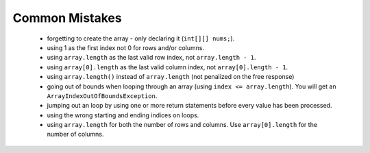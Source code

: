 .. qnum::
   :prefix: 9-5-
   :start: 1


Common Mistakes
===============
  -  forgetting to create the array - only declaring it (``int[][] nums;``).
  -  using 1 as the first index not 0 for rows and/or columns.
  -  using ``array.length`` as the last valid row index, not ``array.length - 1``.
  -  using ``array[0].length`` as the last valid column index, not ``array[0].length - 1``.
  -  using ``array.length()`` instead of ``array.length`` (not penalized on the free response)
  -  going out of bounds when looping through an array  (using ``index <= array.length``).  You will get an ``ArrayIndexOutOfBoundsException``.
  -  jumping out an loop by using one or more return statements before every value has been processed.
  -  using the wrong starting and ending indices on loops.
  -  using ``array.length`` for both the number of rows and columns.  Use ``array[0].length`` for the number of columns.
